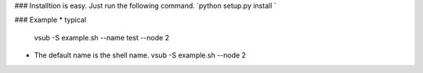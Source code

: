 ### Installtion is easy. Just run the following command.
`python setup.py install `

### Example
*   typical
    vsub -S example.sh --name test --node 2
*   The default name is the shell name.
    vsub -S example.sh --node 2

